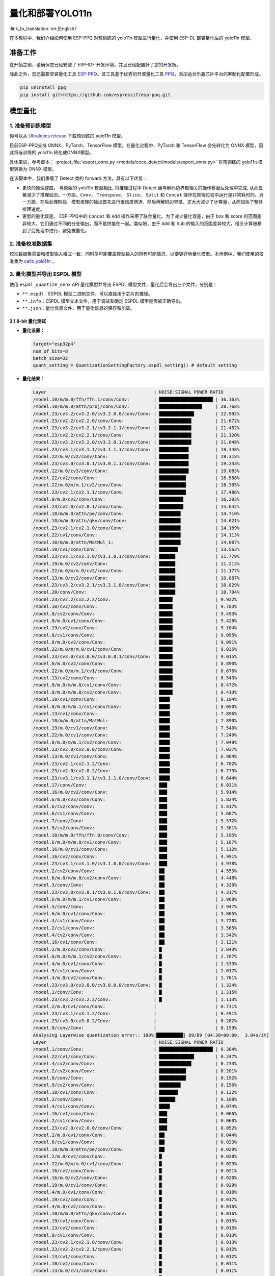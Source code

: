 量化和部署YOLO11n
====================

:link_to_translation:`en:[English]`

在本教程中，我们介绍如何使用 ESP-PPQ 对预训练的 yolo11n 模型进行量化，并使用 ESP-DL 部署量化后的 yolo11n 模型。

准备工作
--------

在开始之前，请确保您已经安装了 ESP-IDF 开发环境，并且已经配置好了您的开发板。

除此之外，您还需要安装量化工具 `ESP-PPQ <https://github.com/espressif/esp-ppq>`__。该工具基于优秀的开源量化工具 `PPQ <https://github.com/OpenPPL/ppq>`__，添加适合乐鑫芯片平台的客制化配置形成。

.. code:: bash

   pip uninstall ppq
   pip install git+https://github.com/espressif/esp-ppq.git


模型量化
--------

1. 准备预训练模型
~~~~~~~~~~~~~~~~~

你可以从 `Ultralytics release <https://github.com/ultralytics/assets/releases/download/v8.3.0/yolo11n.pt>`__ 下载预训练的 yolo11n 模型。

目前ESP-PPQ支持 ONNX、PyTorch、TensorFlow 模型。在量化过程中，PyTorch 和 TensorFlow 会先转化为 ONNX 模型，因此将与训练的 yolo11n 转化成ONNX模型。

具体来说，参考脚本： :project_file:`export_onnx.py <models/coco_detect/models/export_onnx.py>` 将预训练的 yolo11n 模型转换为 ONNX 模型。

在该脚本中，我们重载了 Detect 类的 forward 方法，具有以下优势：

- 更快的推理速度。 与原始的 yolo11n 模型相比, 将推理过程中 Detect 里与解码边界框相关的操作移至后处理中完成, 从而显著减少了推理延迟。一方面，``Conv``， ``Transpose``， ``Slice``， ``Split`` 和 ``Concat`` 操作在推理过程中运行是非常耗时的。另一方面，在后处理阶段，模型推理的输出首先进行置信度筛选，然后再解码边界框，这大大减少了计算量，从而加快了整体推理速度。

- 更低的量化误差。 ESP-PPQ中的 ``Concat`` 和 ``Add`` 操作采用了联合量化。为了减少量化误差，由于 box 和 score 的范围差异较大，它们通过不同的分支输出，而不是拼接在一起。类似地，由于 ``Add`` 和 ``Sub`` 的输入的范围差异较大，相关计算被移到了后处理中进行，避免被量化。


2. 准备校准数据集
~~~~~~~~~~~~~~~~~

校准数据集需要和模型输入格式一致，同时尽可能覆盖模型输入的所有可能情况，以便更好地量化模型。本示例中，我们使用的校准集为 `calib_yolo11n <https://dl.espressif.com/public/calib_yolo11n.zip>`__ 。

3. 量化模型并导出 ESPDL 模型
~~~~~~~~~~~~~~~~~~~~~~~~~~~~

使用 ``espdl_quantize_onnx`` API 量化模型并导出 ESPDL 模型文件，量化后会导出三个文件，分别是：

- ``**.espdl``：ESPDL 模型二进制文件，可以直接用于芯片的推理。
- ``**.info``：ESPDL 模型文本文件，用于调试和确定 ESPDL 模型是否被正确导出。
- ``**.json``：量化信息文件，用于量化信息的保存和加载。

3.1 8-bit 量化测试
^^^^^^^^^^^^^^^^^^^

-  **量化设置：**

   .. code-block:: python

      target="esp32p4"
      num_of_bits=8
      batch_size=32
      quant_setting = QuantizationSettingFactory.espdl_setting() # default setting

-  **量化结果：**

   .. code-block::

      Layer                                        | NOISE:SIGNAL POWER RATIO 
      /model.10/m/m.0/ffn/ffn.1/conv/Conv:         | ████████████████████ | 36.163%
      /model.10/m/m.0/attn/proj/conv/Conv:         | ████████████████     | 28.768%
      /model.23/cv3.2/cv3.2.0/cv3.2.0.0/conv/Conv: | █████████████        | 22.992%
      /model.23/cv2.2/cv2.2.0/conv/Conv:           | ████████████         | 21.672%
      /model.23/cv3.2/cv3.2.1/cv3.2.1.1/conv/Conv: | ████████████         | 21.452%
      /model.23/cv2.2/cv2.2.1/conv/Conv:           | ████████████         | 21.120%
      /model.23/cv3.2/cv3.2.0/cv3.2.0.1/conv/Conv: | ████████████         | 21.048%
      /model.23/cv3.1/cv3.1.1/cv3.1.1.1/conv/Conv: | ███████████          | 19.348%
      /model.22/m.0/cv2/conv/Conv:                 | ███████████          | 19.318%
      /model.23/cv3.0/cv3.0.1/cv3.0.1.1/conv/Conv: | ███████████          | 19.243%
      /model.22/m.0/cv3/conv/Conv:                 | ███████████          | 19.083%
      /model.22/cv2/conv/Conv:                     | ██████████           | 18.588%
      /model.22/m.0/m/m.1/cv2/conv/Conv:           | ██████████           | 18.305%
      /model.23/cv2.1/cv2.1.1/conv/Conv:           | ██████████           | 17.486%
      /model.8/m.0/cv2/conv/Conv:                  | █████████            | 16.203%
      /model.23/cv2.0/cv2.0.1/conv/Conv:           | █████████            | 15.642%
      /model.10/m/m.0/attn/pe/conv/Conv:           | ████████             | 14.710%
      /model.10/m/m.0/attn/qkv/conv/Conv:          | ████████             | 14.621%
      /model.23/cv2.1/cv2.1.0/conv/Conv:           | ████████             | 14.169%
      /model.22/cv1/conv/Conv:                     | ████████             | 14.113%
      /model.10/m/m.0/attn/MatMul_1:               | ████████             | 14.007%
      /model.10/cv1/conv/Conv:                     | ███████              | 13.563%
      /model.23/cv3.1/cv3.1.0/cv3.1.0.1/conv/Conv: | ██████               | 11.779%
      /model.19/m.0/cv2/conv/Conv:                 | ██████               | 11.213%
      /model.22/m.0/m/m.0/cv2/conv/Conv:           | ██████               | 11.177%
      /model.13/m.0/cv2/conv/Conv:                 | ██████               | 10.887%
      /model.23/cv3.2/cv3.2.1/cv3.2.1.0/conv/Conv: | ██████               | 10.829%
      /model.20/conv/Conv:                         | ██████               | 10.704%
      /model.23/cv2.2/cv2.2.2/Conv:                | █████                | 9.922%
      /model.10/cv2/conv/Conv:                     | █████                | 9.783%
      /model.8/cv2/conv/Conv:                      | █████                | 9.493%
      /model.8/m.0/cv1/conv/Conv:                  | █████                | 9.428%
      /model.19/cv2/conv/Conv:                     | █████                | 9.104%
      /model.8/cv1/conv/Conv:                      | █████                | 9.095%
      /model.8/m.0/cv3/conv/Conv:                  | █████                | 9.091%
      /model.22/m.0/m/m.0/cv1/conv/Conv:           | █████                | 9.035%
      /model.23/cv3.0/cv3.0.0/cv3.0.0.1/conv/Conv: | █████                | 9.015%
      /model.6/m.0/cv2/conv/Conv:                  | █████                | 8.890%
      /model.22/m.0/m/m.1/cv1/conv/Conv:           | █████                | 8.676%
      /model.13/cv2/conv/Conv:                     | █████                | 8.543%
      /model.8/m.0/m/m.0/cv1/conv/Conv:            | █████                | 8.472%
      /model.8/m.0/m/m.0/cv2/conv/Conv:            | █████                | 8.413%
      /model.19/cv1/conv/Conv:                     | ████                 | 8.194%
      /model.8/m.0/m/m.1/cv1/conv/Conv:            | ████                 | 8.050%
      /model.13/cv1/conv/Conv:                     | ████                 | 7.896%
      /model.10/m/m.0/attn/MatMul:                 | ████                 | 7.890%
      /model.19/m.0/cv1/conv/Conv:                 | ████                 | 7.540%
      /model.22/m.0/cv1/conv/Conv:                 | ████                 | 7.249%
      /model.8/m.0/m/m.1/cv2/conv/Conv:            | ████                 | 7.049%
      /model.23/cv2.0/cv2.0.0/conv/Conv:           | ████                 | 7.037%
      /model.13/m.0/cv1/conv/Conv:                 | ████                 | 6.964%
      /model.23/cv2.1/cv2.1.2/Conv:                | ████                 | 6.782%
      /model.23/cv2.0/cv2.0.2/Conv:                | ████                 | 6.773%
      /model.23/cv3.1/cv3.1.1/cv3.1.1.0/conv/Conv: | ████                 | 6.644%
      /model.17/conv/Conv:                         | ███                  | 6.031%
      /model.16/m.0/cv2/conv/Conv:                 | ███                  | 5.914%
      /model.6/m.0/cv3/conv/Conv:                  | ███                  | 5.824%
      /model.6/cv2/conv/Conv:                      | ███                  | 5.817%
      /model.6/cv1/conv/Conv:                      | ███                  | 5.687%
      /model.7/conv/Conv:                          | ███                  | 5.572%
      /model.9/cv2/conv/Conv:                      | ███                  | 5.381%
      /model.10/m/m.0/ffn/ffn.0/conv/Conv:         | ███                  | 5.195%
      /model.6/m.0/m/m.0/cv1/conv/Conv:            | ███                  | 5.167%
      /model.16/m.0/cv1/conv/Conv:                 | ███                  | 5.112%
      /model.16/cv2/conv/Conv:                     | ███                  | 4.991%
      /model.23/cv3.1/cv3.1.0/cv3.1.0.0/conv/Conv: | ███                  | 4.978%
      /model.2/cv2/conv/Conv:                      | ██                   | 4.553%
      /model.6/m.0/m/m.0/cv2/conv/Conv:            | ██                   | 4.448%
      /model.3/conv/Conv:                          | ██                   | 4.320%
      /model.23/cv3.0/cv3.0.1/cv3.0.1.0/conv/Conv: | ██                   | 4.317%
      /model.6/m.0/m/m.1/cv1/conv/Conv:            | ██                   | 3.968%
      /model.5/conv/Conv:                          | ██                   | 3.947%
      /model.6/m.0/cv1/conv/Conv:                  | ██                   | 3.865%
      /model.4/cv1/conv/Conv:                      | ██                   | 3.720%
      /model.2/cv1/conv/Conv:                      | ██                   | 3.565%
      /model.4/cv2/conv/Conv:                      | ██                   | 3.542%
      /model.16/cv1/conv/Conv:                     | ██                   | 3.121%
      /model.2/m.0/cv2/conv/Conv:                  | █                    | 2.843%
      /model.6/m.0/m/m.1/cv2/conv/Conv:            | █                    | 2.767%
      /model.4/m.0/cv1/conv/Conv:                  | █                    | 2.533%
      /model.9/cv1/conv/Conv:                      | █                    | 2.017%
      /model.4/m.0/cv2/conv/Conv:                  | █                    | 1.761%
      /model.23/cv3.0/cv3.0.0/cv3.0.0.0/conv/Conv: | █                    | 1.324%
      /model.1/conv/Conv:                          | █                    | 1.315%
      /model.23/cv3.2/cv3.2.2/Conv:                | █                    | 1.113%
      /model.2/m.0/cv1/conv/Conv:                  |                      | 0.731%
      /model.23/cv3.1/cv3.1.2/Conv:                |                      | 0.491%
      /model.23/cv3.0/cv3.0.2/Conv:                |                      | 0.282%
      /model.0/conv/Conv:                          |                      | 0.159%
      Analysing Layerwise quantization error:: 100%|██████████| 89/89 [04:30<00:00,  3.04s/it]
      Layer                                        | NOISE:SIGNAL POWER RATIO 
      /model.1/conv/Conv:                          | ████████████████████ | 0.384%
      /model.22/cv1/conv/Conv:                     | █████████████        | 0.247%
      /model.4/cv2/conv/Conv:                      | ████████████         | 0.233%
      /model.2/cv2/conv/Conv:                      | ██████████           | 0.201%
      /model.0/conv/Conv:                          | ██████████           | 0.192%
      /model.9/cv2/conv/Conv:                      | ████████             | 0.156%
      /model.10/cv1/conv/Conv:                     | ███████              | 0.132%
      /model.3/conv/Conv:                          | ██████               | 0.108%
      /model.4/cv1/conv/Conv:                      | ████                 | 0.074%
      /model.16/cv1/conv/Conv:                     | ███                  | 0.066%
      /model.2/cv1/conv/Conv:                      | ███                  | 0.060%
      /model.23/cv2.0/cv2.0.0/conv/Conv:           | ███                  | 0.052%
      /model.2/m.0/cv1/conv/Conv:                  | ██                   | 0.044%
      /model.6/cv1/conv/Conv:                      | ██                   | 0.033%
      /model.10/m/m.0/attn/pe/conv/Conv:           | ██                   | 0.029%
      /model.2/m.0/cv2/conv/Conv:                  | █                    | 0.028%
      /model.22/m.0/m/m.0/cv1/conv/Conv:           | █                    | 0.023%
      /model.16/cv2/conv/Conv:                     | █                    | 0.021%
      /model.16/m.0/cv2/conv/Conv:                 | █                    | 0.020%
      /model.19/m.0/cv1/conv/Conv:                 | █                    | 0.020%
      /model.4/m.0/cv1/conv/Conv:                  | █                    | 0.018%
      /model.19/cv2/conv/Conv:                     | █                    | 0.017%
      /model.4/m.0/cv2/conv/Conv:                  | █                    | 0.016%
      /model.10/m/m.0/attn/qkv/conv/Conv:          | █                    | 0.016%
      /model.19/cv1/conv/Conv:                     | █                    | 0.015%
      /model.13/cv2/conv/Conv:                     | █                    | 0.015%
      /model.8/cv1/conv/Conv:                      | █                    | 0.013%
      /model.23/cv2.1/cv2.1.0/conv/Conv:           | █                    | 0.013%
      /model.23/cv2.2/cv2.2.1/conv/Conv:           | █                    | 0.012%
      /model.13/cv1/conv/Conv:                     | █                    | 0.012%
      /model.10/cv2/conv/Conv:                     | █                    | 0.011%
      /model.13/m.0/cv1/conv/Conv:                 | █                    | 0.011%
      /model.6/cv2/conv/Conv:                      | █                    | 0.011%
      /model.13/m.0/cv2/conv/Conv:                 | █                    | 0.010%
      /model.5/conv/Conv:                          |                      | 0.010%
      /model.19/m.0/cv2/conv/Conv:                 |                      | 0.009%
      /model.6/m.0/m/m.1/cv1/conv/Conv:            |                      | 0.009%
      /model.23/cv3.0/cv3.0.0/cv3.0.0.1/conv/Conv: |                      | 0.008%
      /model.23/cv2.2/cv2.2.0/conv/Conv:           |                      | 0.008%
      /model.23/cv2.1/cv2.1.1/conv/Conv:           |                      | 0.008%
      /model.9/cv1/conv/Conv:                      |                      | 0.008%
      /model.23/cv2.0/cv2.0.1/conv/Conv:           |                      | 0.007%
      /model.16/m.0/cv1/conv/Conv:                 |                      | 0.007%
      /model.17/conv/Conv:                         |                      | 0.007%
      /model.23/cv3.1/cv3.1.1/cv3.1.1.0/conv/Conv: |                      | 0.007%
      /model.10/m/m.0/ffn/ffn.1/conv/Conv:         |                      | 0.007%
      /model.23/cv2.0/cv2.0.2/Conv:                |                      | 0.006%
      /model.8/m.0/cv1/conv/Conv:                  |                      | 0.006%
      /model.23/cv2.2/cv2.2.2/Conv:                |                      | 0.005%
      /model.23/cv2.1/cv2.1.2/Conv:                |                      | 0.005%
      /model.22/m.0/cv3/conv/Conv:                 |                      | 0.005%
      /model.23/cv3.1/cv3.1.0/cv3.1.0.1/conv/Conv: |                      | 0.005%
      /model.7/conv/Conv:                          |                      | 0.005%
      /model.8/cv2/conv/Conv:                      |                      | 0.004%
      /model.22/cv2/conv/Conv:                     |                      | 0.004%
      /model.6/m.0/cv3/conv/Conv:                  |                      | 0.004%
      /model.10/m/m.0/ffn/ffn.0/conv/Conv:         |                      | 0.004%
      /model.8/m.0/m/m.1/cv2/conv/Conv:            |                      | 0.004%
      /model.22/m.0/m/m.1/cv1/conv/Conv:           |                      | 0.004%
      /model.8/m.0/m/m.1/cv1/conv/Conv:            |                      | 0.004%
      /model.23/cv3.1/cv3.1.1/cv3.1.1.1/conv/Conv: |                      | 0.003%
      /model.10/m/m.0/attn/proj/conv/Conv:         |                      | 0.003%
      /model.22/m.0/m/m.0/cv2/conv/Conv:           |                      | 0.003%
      /model.22/m.0/cv1/conv/Conv:                 |                      | 0.003%
      /model.8/m.0/cv3/conv/Conv:                  |                      | 0.003%
      /model.6/m.0/m/m.0/cv1/conv/Conv:            |                      | 0.003%
      /model.23/cv3.0/cv3.0.0/cv3.0.0.0/conv/Conv: |                      | 0.003%
      /model.23/cv3.2/cv3.2.1/cv3.2.1.0/conv/Conv: |                      | 0.002%
      /model.6/m.0/m/m.1/cv2/conv/Conv:            |                      | 0.002%
      /model.8/m.0/m/m.0/cv2/conv/Conv:            |                      | 0.002%
      /model.23/cv3.2/cv3.2.1/cv3.2.1.1/conv/Conv: |                      | 0.002%
      /model.10/m/m.0/attn/MatMul_1:               |                      | 0.002%
      /model.22/m.0/m/m.1/cv2/conv/Conv:           |                      | 0.001%
      /model.6/m.0/m/m.0/cv2/conv/Conv:            |                      | 0.001%
      /model.23/cv3.0/cv3.0.1/cv3.0.1.0/conv/Conv: |                      | 0.001%
      /model.8/m.0/m/m.0/cv1/conv/Conv:            |                      | 0.001%
      /model.23/cv3.2/cv3.2.0/cv3.2.0.1/conv/Conv: |                      | 0.001%
      /model.23/cv3.0/cv3.0.1/cv3.0.1.1/conv/Conv: |                      | 0.001%
      /model.6/m.0/cv1/conv/Conv:                  |                      | 0.001%
      /model.23/cv3.2/cv3.2.2/Conv:                |                      | 0.001%
      /model.20/conv/Conv:                         |                      | 0.001%
      /model.23/cv3.1/cv3.1.2/Conv:                |                      | 0.001%
      /model.23/cv3.2/cv3.2.0/cv3.2.0.0/conv/Conv: |                      | 0.001%
      /model.6/m.0/cv2/conv/Conv:                  |                      | 0.001%
      /model.23/cv3.0/cv3.0.2/Conv:                |                      | 0.000%
      /model.10/m/m.0/attn/MatMul:                 |                      | 0.000%
      /model.23/cv3.1/cv3.1.0/cv3.1.0.0/conv/Conv: |                      | 0.000%
      /model.8/m.0/cv2/conv/Conv:                  |                      | 0.000%
      /model.22/m.0/cv2/conv/Conv:                 |                      | 0.000%

-  **量化误差分析：**

   在相同输入下，量化后的模型在 COCO val2017 上的 mAP50:95 仅为 30.8%，低于浮点模型，存在一定的精度损失：

   + **累计误差 (Graphwise Error)：**

      模型的输出层是 /model.23/cv3.2/cv3.2.2/Conv，/model.23/cv2.2/cv2.2.2/Conv，/model.23/cv3.1/cv3.1.2/Conv，/model.23/cv2.1/cv2.1.2/Conv，/model.23/cv3.0/cv3.0.2/Conv 和 /model.23/cv2.0/cv2.0.2/Conv，累计误差分别为 1.113%，9.922%，0.491%，6.782%，0.282% 和 6.773% 。通常，如果输出层的累计误差小于 10%，则量化模型的精度损失较小。
   
   + **逐层误差 (Layerwise error)：**

      观察逐层误差发现，所有层的误差均低于 1%，这表明所有层的量化误差都很小。
   
   我们注意到，虽然所有层的逐层误差都很小，但是一些层的累计误差却较大。这可能与 yolo11n 模型中复杂的CSP结构有关，模型中 ``Concat`` 或 ``Add`` 层的输入可能具有不同的分布或尺度。我们可以选择使用int16对某些层进行量化，并采用算子分裂过程优化量化效果。有关详细信息，请参阅混合精度+算子分裂过程量化测试。

3.2 混合精度+算子分裂过程量化测试
^^^^^^^^^^^^^^^^^^^^^^^^^^^^^^^^^^^^^^^^^^

-  **量化设置:**

   .. code-block:: python

      from ppq.api import get_target_platform
      target="esp32p4"
      num_of_bits=8
      batch_size=32

      # Quantize the following layers with 16-bits
      quant_setting = QuantizationSettingFactory.espdl_setting()
      quant_setting.dispatching_table.append("/model.2/cv2/conv/Conv", get_target_platform(TARGET, 16))
      quant_setting.dispatching_table.append("/model.3/conv/Conv", get_target_platform(TARGET, 16))
      quant_setting.dispatching_table.append("/model.4/cv2/conv/Conv", get_target_platform(TARGET, 16))

      # Horizontal Layer Split Pass
      quant_setting.weight_split = True
      quant_setting.weight_split_setting.method = 'balance'
      quant_setting.weight_split_setting.value_threshold = 1.5
      quant_setting.weight_split_setting.interested_layers = ['/model.0/conv/Conv', '/model.1/conv/Conv']
    

-  **量化结果:**

   .. code-block::

      Layer                                        | NOISE:SIGNAL POWER RATIO 
      /model.10/m/m.0/ffn/ffn.1/conv/Conv:         | ████████████████████ | 24.377%
      /model.10/m/m.0/attn/proj/conv/Conv:         | ███████████████      | 18.398%
      /model.23/cv2.2/cv2.2.1/conv/Conv:           | ███████████████      | 17.757%
      /model.23/cv3.2/cv3.2.0/cv3.2.0.0/conv/Conv: | ██████████████       | 17.049%
      /model.23/cv2.2/cv2.2.0/conv/Conv:           | ██████████████       | 16.775%
      /model.22/m.0/cv3/conv/Conv:                 | █████████████        | 15.333%
      /model.23/cv3.2/cv3.2.0/cv3.2.0.1/conv/Conv: | ████████████         | 14.934%
      /model.23/cv3.0/cv3.0.1/cv3.0.1.1/conv/Conv: | ████████████         | 14.775%
      /model.22/m.0/m/m.1/cv2/conv/Conv:           | ████████████         | 14.482%
      /model.23/cv3.2/cv3.2.1/cv3.2.1.1/conv/Conv: | ███████████          | 13.772%
      /model.22/cv2/conv/Conv:                     | ███████████          | 13.712%
      /model.22/m.0/cv2/conv/Conv:                 | ███████████          | 13.618%
      /model.23/cv3.1/cv3.1.1/cv3.1.1.1/conv/Conv: | ███████████          | 13.242%
      /model.23/cv2.1/cv2.1.1/conv/Conv:           | █████████            | 10.791%
      /model.23/cv2.0/cv2.0.1/conv/Conv:           | ████████             | 9.906%
      /model.23/cv2.1/cv2.1.0/conv/Conv:           | ████████             | 9.613%
      /model.22/cv1/conv/Conv:                     | ███████              | 8.870%
      /model.10/m/m.0/attn/MatMul_1:               | ███████              | 8.179%
      /model.23/cv2.2/cv2.2.2/Conv:                | ███████              | 8.137%
      /model.22/m.0/m/m.0/cv2/conv/Conv:           | ███████              | 8.071%
      /model.10/m/m.0/attn/qkv/conv/Conv:          | ██████               | 7.823%
      /model.23/cv3.1/cv3.1.0/cv3.1.0.1/conv/Conv: | ██████               | 7.799%
      /model.13/m.0/cv2/conv/Conv:                 | ██████               | 7.522%
      /model.19/m.0/cv2/conv/Conv:                 | ██████               | 7.233%
      /model.20/conv/Conv:                         | ██████               | 7.027%
      /model.23/cv3.2/cv3.2.1/cv3.2.1.0/conv/Conv: | ██████               | 6.960%
      /model.10/m/m.0/attn/pe/conv/Conv:           | ██████               | 6.825%
      /model.23/cv3.0/cv3.0.0/cv3.0.0.1/conv/Conv: | █████                | 6.693%
      /model.22/m.0/m/m.1/cv1/conv/Conv:           | █████                | 6.444%
      /model.22/m.0/m/m.0/cv1/conv/Conv:           | █████                | 6.266%
      /model.19/cv2/conv/Conv:                     | █████                | 6.129%
      /model.13/cv2/conv/Conv:                     | █████                | 5.778%
      /model.10/cv1/conv/Conv:                     | █████                | 5.756%
      /model.10/cv2/conv/Conv:                     | █████                | 5.602%
      /model.19/cv1/conv/Conv:                     | ████                 | 5.181%
      /model.19/m.0/cv1/conv/Conv:                 | ████                 | 4.959%
      /model.22/m.0/cv1/conv/Conv:                 | ████                 | 4.925%
      /model.23/cv3.1/cv3.1.1/cv3.1.1.0/conv/Conv: | ████                 | 4.911%
      /model.8/m.0/cv2/conv/Conv:                  | ████                 | 4.871%
      /model.10/m/m.0/attn/MatMul:                 | ████                 | 4.621%
      /model.13/cv1/conv/Conv:                     | ████                 | 4.507%
      /model.23/cv2.0/cv2.0.0/conv/Conv:           | ████                 | 4.369%
      /model.23/cv2.0/cv2.0.2/Conv:                | ███                  | 4.262%
      /model.13/m.0/cv1/conv/Conv:                 | ███                  | 4.187%
      /model.23/cv2.1/cv2.1.2/Conv:                | ███                  | 4.150%
      /model.6/m.0/cv2/conv/Conv:                  | ███                  | 4.035%
      /model.17/conv/Conv:                         | ███                  | 3.741%
      /model.16/m.0/cv2/conv/Conv:                 | ███                  | 3.456%
      /model.8/m.0/cv1/conv/Conv:                  | ███                  | 3.226%
      /model.23/cv3.1/cv3.1.0/cv3.1.0.0/conv/Conv: | ███                  | 3.145%
      /model.23/cv3.0/cv3.0.1/cv3.0.1.0/conv/Conv: | ███                  | 3.140%
      /model.16/m.0/cv1/conv/Conv:                 | ███                  | 3.137%
      /model.8/m.0/cv3/conv/Conv:                  | ██                   | 3.077%
      /model.8/cv2/conv/Conv:                      | ██                   | 3.074%
      /model.8/m.0/m/m.1/cv1/conv/Conv:            | ██                   | 3.058%
      /model.2/cv2/conv/Conv:                      | ██                   | 3.053%
      /model.6/m.0/cv3/conv/Conv:                  | ██                   | 3.048%
      /model.16/cv2/conv/Conv:                     | ██                   | 3.015%
      /model.8/cv1/conv/Conv:                      | ██                   | 2.982%
      /model.8/m.0/m/m.0/cv2/conv/Conv:            | ██                   | 2.948%
      /model.6/cv1/conv/Conv:                      | ██                   | 2.782%
      /model.8/m.0/m/m.0/cv1/conv/Conv:            | ██                   | 2.743%
      /model.10/m/m.0/ffn/ffn.0/conv/Conv:         | ██                   | 2.708%
      /model.2/cv1/conv/Conv:                      | ██                   | 2.697%
      /model.6/cv2/conv/Conv:                      | ██                   | 2.616%
      /model.8/m.0/m/m.1/cv2/conv/Conv:            | ██                   | 2.611%
      /model.9/cv2/conv/Conv:                      | ██                   | 2.505%
      /model.3/conv/Conv:                          | ██                   | 2.500%
      /model.2/m.0/cv2/conv/Conv:                  | ██                   | 2.470%
      /model.6/m.0/m/m.0/cv1/conv/Conv:            | ██                   | 2.236%
      /model.6/m.0/m/m.0/cv2/conv/Conv:            | ██                   | 2.231%
      /model.4/cv2/conv/Conv:                      | ██                   | 2.152%
      /model.7/conv/Conv:                          | ██                   | 2.076%
      /model.6/m.0/m/m.1/cv1/conv/Conv:            | ██                   | 2.070%
      /model.5/conv/Conv:                          | ██                   | 1.999%
      /model.16/cv1/conv/Conv:                     | █                    | 1.879%
      /model.4/cv1/conv/Conv:                      | █                    | 1.807%
      /model.4/m.0/cv1/conv/Conv:                  | █                    | 1.741%
      /model.6/m.0/cv1/conv/Conv:                  | █                    | 1.734%
      /model.6/m.0/m/m.1/cv2/conv/Conv:            | █                    | 1.527%
      /model.4/m.0/cv2/conv/Conv:                  | █                    | 1.249%
      /model.23/cv3.0/cv3.0.0/cv3.0.0.0/conv/Conv: | █                    | 0.873%
      /model.1/conv/Conv:                          | █                    | 0.781%
      /model.23/cv3.2/cv3.2.2/Conv:                | █                    | 0.766%
      PPQ_Operation_2:                             |                      | 0.698%
      /model.9/cv1/conv/Conv:                      |                      | 0.681%
      /model.2/m.0/cv1/conv/Conv:                  |                      | 0.508%
      /model.23/cv3.1/cv3.1.2/Conv:                |                      | 0.349%
      /model.23/cv3.0/cv3.0.2/Conv:                |                      | 0.188%
      PPQ_Operation_0:                             |                      | 0.110%
      /model.0/conv/Conv:                          |                      | 0.099%

      Analysing Layerwise quantization error:: 100%|██████████| 91/91 [05:06<00:00,  3.37s/it]
      Layer                                        | NOISE:SIGNAL POWER RATIO 
      /model.22/cv1/conv/Conv:                     | ████████████████████ | 0.244%
      /model.9/cv2/conv/Conv:                      | █████████████        | 0.156%
      /model.10/cv1/conv/Conv:                     | ███████████          | 0.132%
      /model.1/conv/Conv:                          | ██████               | 0.077%
      /model.4/cv1/conv/Conv:                      | ██████               | 0.074%
      /model.16/cv1/conv/Conv:                     | █████                | 0.066%
      /model.0/conv/Conv:                          | █████                | 0.061%
      /model.2/cv1/conv/Conv:                      | █████                | 0.060%
      /model.23/cv2.0/cv2.0.0/conv/Conv:           | ████                 | 0.052%
      PPQ_Operation_0:                             | ████                 | 0.047%
      /model.2/m.0/cv1/conv/Conv:                  | ████                 | 0.045%
      /model.10/m/m.0/attn/pe/conv/Conv:           | ██                   | 0.029%
      /model.2/m.0/cv2/conv/Conv:                  | ██                   | 0.029%
      /model.10/m/m.0/attn/MatMul:                 | ██                   | 0.025%
      /model.6/cv1/conv/Conv:                      | ██                   | 0.025%
      /model.22/m.0/m/m.0/cv1/conv/Conv:           | ██                   | 0.023%
      /model.16/cv2/conv/Conv:                     | ██                   | 0.021%
      /model.16/m.0/cv2/conv/Conv:                 | ██                   | 0.020%
      /model.19/m.0/cv1/conv/Conv:                 | ██                   | 0.020%
      /model.4/m.0/cv1/conv/Conv:                  | █                    | 0.018%
      /model.19/cv2/conv/Conv:                     | █                    | 0.017%
      /model.4/m.0/cv2/conv/Conv:                  | █                    | 0.016%
      /model.10/m/m.0/attn/qkv/conv/Conv:          | █                    | 0.016%
      /model.19/cv1/conv/Conv:                     | █                    | 0.015%
      /model.13/cv2/conv/Conv:                     | █                    | 0.015%
      /model.23/cv2.1/cv2.1.0/conv/Conv:           | █                    | 0.013%
      /model.23/cv2.2/cv2.2.1/conv/Conv:           | █                    | 0.012%
      /model.13/cv1/conv/Conv:                     | █                    | 0.012%
      /model.6/cv2/conv/Conv:                      | █                    | 0.011%
      /model.13/m.0/cv1/conv/Conv:                 | █                    | 0.011%
      /model.8/cv1/conv/Conv:                      | █                    | 0.010%
      /model.13/m.0/cv2/conv/Conv:                 | █                    | 0.010%
      /model.5/conv/Conv:                          | █                    | 0.010%
      /model.6/m.0/m/m.1/cv1/conv/Conv:            | █                    | 0.009%
      /model.23/cv3.0/cv3.0.0/cv3.0.0.1/conv/Conv: | █                    | 0.008%
      /model.23/cv2.2/cv2.2.0/conv/Conv:           | █                    | 0.008%
      /model.23/cv2.1/cv2.1.1/conv/Conv:           | █                    | 0.008%
      /model.19/m.0/cv2/conv/Conv:                 | █                    | 0.008%
      /model.8/cv2/conv/Conv:                      | █                    | 0.008%
      /model.9/cv1/conv/Conv:                      | █                    | 0.008%
      /model.23/cv2.0/cv2.0.1/conv/Conv:           | █                    | 0.007%
      /model.16/m.0/cv1/conv/Conv:                 | █                    | 0.007%
      /model.17/conv/Conv:                         | █                    | 0.007%
      /model.23/cv3.1/cv3.1.1/cv3.1.1.0/conv/Conv: | █                    | 0.007%
      /model.10/m/m.0/ffn/ffn.1/conv/Conv:         | █                    | 0.007%
      /model.22/m.0/cv1/conv/Conv:                 |                      | 0.006%
      /model.10/cv2/conv/Conv:                     |                      | 0.006%
      /model.23/cv2.0/cv2.0.2/Conv:                |                      | 0.006%
      /model.23/cv2.2/cv2.2.2/Conv:                |                      | 0.005%
      /model.23/cv2.1/cv2.1.2/Conv:                |                      | 0.005%
      /model.22/m.0/cv3/conv/Conv:                 |                      | 0.005%
      /model.23/cv3.1/cv3.1.0/cv3.1.0.1/conv/Conv: |                      | 0.005%
      /model.22/cv2/conv/Conv:                     |                      | 0.005%
      /model.7/conv/Conv:                          |                      | 0.004%
      /model.6/m.0/cv3/conv/Conv:                  |                      | 0.004%
      /model.10/m/m.0/ffn/ffn.0/conv/Conv:         |                      | 0.004%
      /model.8/m.0/m/m.1/cv2/conv/Conv:            |                      | 0.004%
      /model.22/m.0/m/m.1/cv1/conv/Conv:           |                      | 0.004%
      /model.8/m.0/m/m.1/cv1/conv/Conv:            |                      | 0.004%
      /model.23/cv3.1/cv3.1.1/cv3.1.1.1/conv/Conv: |                      | 0.003%
      /model.8/m.0/cv1/conv/Conv:                  |                      | 0.003%
      /model.10/m/m.0/attn/proj/conv/Conv:         |                      | 0.003%
      /model.22/m.0/m/m.0/cv2/conv/Conv:           |                      | 0.003%
      PPQ_Operation_2:                             |                      | 0.003%
      /model.8/m.0/cv3/conv/Conv:                  |                      | 0.003%
      /model.6/m.0/m/m.0/cv1/conv/Conv:            |                      | 0.003%
      /model.23/cv3.2/cv3.2.1/cv3.2.1.0/conv/Conv: |                      | 0.002%
      /model.6/m.0/m/m.1/cv2/conv/Conv:            |                      | 0.002%
      /model.8/m.0/m/m.0/cv2/conv/Conv:            |                      | 0.002%
      /model.23/cv3.0/cv3.0.0/cv3.0.0.0/conv/Conv: |                      | 0.002%
      /model.23/cv3.2/cv3.2.1/cv3.2.1.1/conv/Conv: |                      | 0.002%
      /model.10/m/m.0/attn/MatMul_1:               |                      | 0.002%
      /model.22/m.0/m/m.1/cv2/conv/Conv:           |                      | 0.001%
      /model.6/m.0/m/m.0/cv2/conv/Conv:            |                      | 0.001%
      /model.8/m.0/m/m.0/cv1/conv/Conv:            |                      | 0.001%
      /model.23/cv3.0/cv3.0.1/cv3.0.1.0/conv/Conv: |                      | 0.001%
      /model.23/cv3.2/cv3.2.0/cv3.2.0.1/conv/Conv: |                      | 0.001%
      /model.2/cv2/conv/Conv:                      |                      | 0.001%
      /model.23/cv3.0/cv3.0.1/cv3.0.1.1/conv/Conv: |                      | 0.001%
      /model.6/m.0/cv1/conv/Conv:                  |                      | 0.001%
      /model.23/cv3.2/cv3.2.2/Conv:                |                      | 0.001%
      /model.20/conv/Conv:                         |                      | 0.001%
      /model.23/cv3.1/cv3.1.2/Conv:                |                      | 0.001%
      /model.23/cv3.2/cv3.2.0/cv3.2.0.0/conv/Conv: |                      | 0.001%
      /model.6/m.0/cv2/conv/Conv:                  |                      | 0.001%
      /model.23/cv3.0/cv3.0.2/Conv:                |                      | 0.000%
      /model.23/cv3.1/cv3.1.0/cv3.1.0.0/conv/Conv: |                      | 0.000%
      /model.8/m.0/cv2/conv/Conv:                  |                      | 0.000%
      /model.22/m.0/cv2/conv/Conv:                 |                      | 0.000%
      /model.3/conv/Conv:                          |                      | 0.000%
      /model.4/cv2/conv/Conv:                      |                      | 0.000%

-  **量化误差分析:**

   在对逐层误差较高的层使用16-bit量化，并采用算子分裂过程后，在相同输入下，量化后的模型在 COCO val2017 上的 mAP50:95 提升至33.4%；同时可以观察到输出层的累计误差明显减少。

   模型的输出层/model.23/cv3.2/cv3.2.2/Conv， /model.23/cv2.2/cv2.2.2/Conv， /model.23/cv3.1/cv3.1.2/Conv， /model.23/cv2.1/cv2.1.2/Conv， /model.23/cv3.0/cv3.0.2/Conv和/model.23/cv2.0/cv2.0.2/Conv的累计误差分别为0.766%，8.137%，0.349%，4.150%，0.188%和4.262%。
   
模型部署和推理测试
~~~~~~~~~~~~~~~~~~

示例工程见 :project:`examples/yolo11_detect`, :project:`models/coco_detect`, :project:`esp-dl/vision/detect`，其目录结构如下：

.. code:: bash

   $ tree examples/yolo11_detect
   examples/yolo11_detect
   ├── CMakeLists.txt
   ├── partitions.csv
   ├── README.md
   ├── img
   │   ├── bus_fp32.jpg
   │   ├── bus_int8.jpg
   │   ├── bus_mixedprecision_layersplit.jpg
   │   ├── model.png
   │   └── watchdog.png
   ├── main
   │   ├── app_main.cpp
   │   ├── bus.jpg
   │   ├── CMakeLists.txt
   │   └── idf_component.yml
   ├── sdkconfig.defaults
   ├── sdkconfig.defaults.esp32s3
   └── sdkconfig.defaults.esp32p4
   models/coco_detect
   ├── CMakeLists.txt
   ├── idf_component.yml
   ├── Kconfig
   ├── LICENSE
   ├── README.md
   ├── pack_model.py
   ├── models
   │   ├── export_onnx.py
   │   ├── p4
   │   │   ├── yolo11_detect_yolo11n_s8_v1.espdl
   │   │   └── yolo11_detect_yolo11n_s8_v2.espdl
   │   ├── s3
   │   │   └── yolo11_detect_yolo11n_s8_v1.espdl
   │   └── yolo11n.onnx
   ├── cmake
   │   ├── data_file_embed_asm_aligned.cmake
   │   └── utilities.cmake
   ├── coco_detect.cpp
   └── coco_detect.hpp
   esp-dl/vision/detect
   ├── dl_detect_yolo11_postprocessor.cpp
   └── dl_detect_yolo11_postprocessor.hpp
   

主要文件介绍如下：

- ``examples/yolo11_detect/main/app_main.cpp`` 展示了如何调用 ESP-DL 接口加载、运行模型。
- ``models/coco_detect/models`` 目录存放模型相关文件。ESP32-P4目前支持两个版本的量化模型。其中， ``yolo11_detect_yolo11n_s8_v1.espdl`` 文件通过int8量化获得， ``yolo11_detect_yolo11n_s8_v2.espdl`` 通过混合精度和算子分裂过程量化获得。默认加载 ``yolo11_detect_yolo11n_s8_v1.espdl`` 文件，它将会被烧录到 flash 分区中。
- ``pack_model.py`` 为模型打包脚本，由 ``main/CMakeLists.txt`` 调用执行。
- ``coco_detect.cpp`` 定义了基于yolo11的目标检测系统。它加载并配置yolo11检测模型，用于图像处理和目标检测。
- ``dl_detect_yolo11_postprocessor.cpp`` 是基于yolo11的目标检测系统的一部分，主要进行模型后处理。
- ``export_onnx.py`` 是模型格式转换脚本。
- ``yolo11n.onnx`` 是转换后的ONNX模型，用于模型量化。
- ``partitions.csv`` 是分区表，在该工程中，模型文件 ``yolo11_detect_yolo11n_s8_v1.espdl`` 将会被烧录到其中的 ``factory`` 分区。
- ``sdkconfig.defaults.esp32p4`` 和 ``sdkconfig.defaults.esp32s3`` 是项目配置，其中 ``CONFIG_MODEL_FILE_PATH`` 配置了模型文件路径，是基于该项目的相对路径。


模型加载运行
~~~~~~~~~~~~

ESP-DL 支持自动构图及内存规划，目前支持的算子见 :project:`esp-dl/dl/module/include`。

对于模型的加载运行，只需要参照下方示例，简单调用几个接口即可。该示例采用构造函数，以系统分区的形式加载模型。更多加载方式请参考 :doc:`how_to_load_model`。

.. code:: cpp

   Model *model = new Model("model", fbs::MODEL_LOCATION_IN_FLASH_PARTITION);
   ......
   model->run(graph_test_inputs);

通过对 ``bus.jpg`` 进行预处理获取模型输入。请注意，在这个例子中采用了简单的 ``resize`` 方法，而不是使用 ``letterbox`` 方法。

.. code:: cpp

   dl::image::jpeg_img_t jpeg_img = {
        .data = (uint8_t *)bus_jpg_start,
        .width = 405,
        .height = 540,
        .data_size = (uint32_t)(bus_jpg_end - bus_jpg_start),
    };
   dl::image::img_t img;
   img.pix_type = dl::image::DL_IMAGE_PIX_TYPE_RGB888;
   sw_decode_jpeg(jpeg_img, img, true);

.. note::

    对于输入数据的量化处理，ESP-DL P4 采用的 round 策略为 "Rounding half to even"，可参考 :project_file:`bool TensorBase::assign(TensorBase *tensor) <esp-dl/dl/tensor/src/dl_tensor_base.cpp>` 中相关实现。量化所需的 exponent 等信息，可在 ``*.info`` 相关模型文件中查找。

推理结果获取及测试
~~~~~~~~~~~~~~~~~~

在 ``detect->run(img)`` 运行完之后，我们就可以对应输出层创建 ``TensorBase`` 对象并通过 ``model->get_intermediate()`` 获取 ESP-DL 的推理结果，这里返回的是六个 ``TensorBase`` 对象。之后，就可以参考 ``dl_detect_yolo11_postprocessor.cpp`` 脚本获取模型最终的推理结果。模型最终的推理结果参见 :project_file:`examples/yolo11_detect/README.md` 。

此外，如果你想检查使用自定义输入的模型部署后得到的推理结果的正确性，可以通过 ``get_graph_test_inputs`` 函数与模型文件中的ESP-PPQ推理结果进行比较。更多详细信息请参阅  :project_file:`docs/en/tutorials/how_to_deploy_mobilenet.rst`。

.. code:: cpp

   void Model::run(std::map<std::string, TensorBase *> &user_inputs,
                  runtime_mode_t mode,
                  std::map<std::string, TensorBase *> user_outputs);

